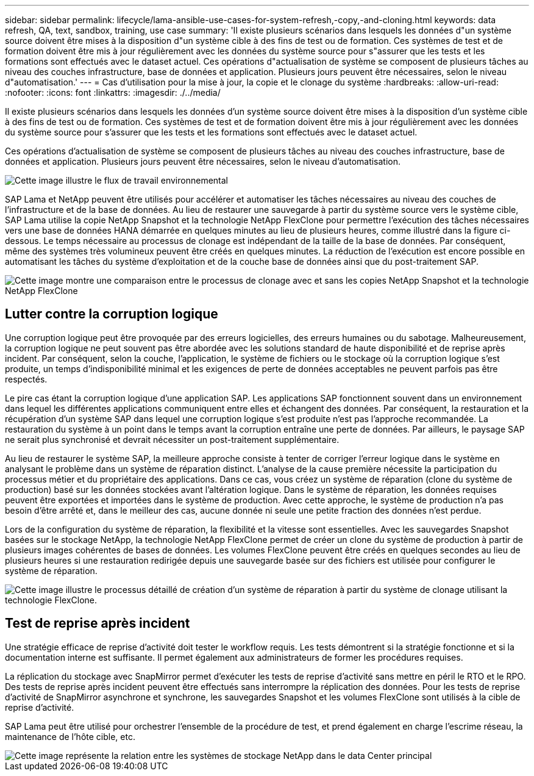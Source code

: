 ---
sidebar: sidebar 
permalink: lifecycle/lama-ansible-use-cases-for-system-refresh,-copy,-and-cloning.html 
keywords: data refresh, QA, text, sandbox, training, use case 
summary: 'Il existe plusieurs scénarios dans lesquels les données d"un système source doivent être mises à la disposition d"un système cible à des fins de test ou de formation. Ces systèmes de test et de formation doivent être mis à jour régulièrement avec les données du système source pour s"assurer que les tests et les formations sont effectués avec le dataset actuel. Ces opérations d"actualisation de système se composent de plusieurs tâches au niveau des couches infrastructure, base de données et application. Plusieurs jours peuvent être nécessaires, selon le niveau d"automatisation.' 
---
= Cas d'utilisation pour la mise à jour, la copie et le clonage du système
:hardbreaks:
:allow-uri-read: 
:nofooter: 
:icons: font
:linkattrs: 
:imagesdir: ./../media/


[role="lead"]
Il existe plusieurs scénarios dans lesquels les données d'un système source doivent être mises à la disposition d'un système cible à des fins de test ou de formation. Ces systèmes de test et de formation doivent être mis à jour régulièrement avec les données du système source pour s'assurer que les tests et les formations sont effectués avec le dataset actuel.

Ces opérations d'actualisation de système se composent de plusieurs tâches au niveau des couches infrastructure, base de données et application. Plusieurs jours peuvent être nécessaires, selon le niveau d'automatisation.

image::lama-ansible-image2.png[Cette image illustre le flux de travail environnemental, du domaine de développement principal au fractionnement temporaire des projets, aux systèmes de réparation, aux systèmes de formation et aux systèmes sanbox. Elle indique l'emplacement d'actualisation du système, de copie du système et de clonage de système à ces fins.]

SAP Lama et NetApp peuvent être utilisés pour accélérer et automatiser les tâches nécessaires au niveau des couches de l'infrastructure et de la base de données. Au lieu de restaurer une sauvegarde à partir du système source vers le système cible, SAP Lama utilise la copie NetApp Snapshot et la technologie NetApp FlexClone pour permettre l'exécution des tâches nécessaires vers une base de données HANA démarrée en quelques minutes au lieu de plusieurs heures, comme illustré dans la figure ci-dessous. Le temps nécessaire au processus de clonage est indépendant de la taille de la base de données. Par conséquent, même des systèmes très volumineux peuvent être créés en quelques minutes. La réduction de l'exécution est encore possible en automatisant les tâches du système d'exploitation et de la couche base de données ainsi que du post-traitement SAP.

image::lama-ansible-image3.png[Cette image montre une comparaison entre le processus de clonage avec et sans les copies NetApp Snapshot et la technologie NetApp FlexClone, qui accélère considérablement le processus.]



== Lutter contre la corruption logique

Une corruption logique peut être provoquée par des erreurs logicielles, des erreurs humaines ou du sabotage. Malheureusement, la corruption logique ne peut souvent pas être abordée avec les solutions standard de haute disponibilité et de reprise après incident. Par conséquent, selon la couche, l'application, le système de fichiers ou le stockage où la corruption logique s'est produite, un temps d'indisponibilité minimal et les exigences de perte de données acceptables ne peuvent parfois pas être respectés.

Le pire cas étant la corruption logique d'une application SAP. Les applications SAP fonctionnent souvent dans un environnement dans lequel les différentes applications communiquent entre elles et échangent des données. Par conséquent, la restauration et la récupération d'un système SAP dans lequel une corruption logique s'est produite n'est pas l'approche recommandée. La restauration du système à un point dans le temps avant la corruption entraîne une perte de données. Par ailleurs, le paysage SAP ne serait plus synchronisé et devrait nécessiter un post-traitement supplémentaire.

Au lieu de restaurer le système SAP, la meilleure approche consiste à tenter de corriger l'erreur logique dans le système en analysant le problème dans un système de réparation distinct. L'analyse de la cause première nécessite la participation du processus métier et du propriétaire des applications. Dans ce cas, vous créez un système de réparation (clone du système de production) basé sur les données stockées avant l'altération logique. Dans le système de réparation, les données requises peuvent être exportées et importées dans le système de production. Avec cette approche, le système de production n'a pas besoin d'être arrêté et, dans le meilleur des cas, aucune donnée ni seule une petite fraction des données n'est perdue.

Lors de la configuration du système de réparation, la flexibilité et la vitesse sont essentielles. Avec les sauvegardes Snapshot basées sur le stockage NetApp, la technologie NetApp FlexClone permet de créer un clone du système de production à partir de plusieurs images cohérentes de bases de données. Les volumes FlexClone peuvent être créés en quelques secondes au lieu de plusieurs heures si une restauration redirigée depuis une sauvegarde basée sur des fichiers est utilisée pour configurer le système de réparation.

image::lama-ansible-image4.png[Cette image illustre le processus détaillé de création d'un système de réparation à partir du système de clonage utilisant la technologie FlexClone.]



== Test de reprise après incident

Une stratégie efficace de reprise d'activité doit tester le workflow requis. Les tests démontrent si la stratégie fonctionne et si la documentation interne est suffisante. Il permet également aux administrateurs de former les procédures requises.

La réplication du stockage avec SnapMirror permet d'exécuter les tests de reprise d'activité sans mettre en péril le RTO et le RPO. Des tests de reprise après incident peuvent être effectués sans interrompre la réplication des données. Pour les tests de reprise d'activité de SnapMirror asynchrone et synchrone, les sauvegardes Snapshot et les volumes FlexClone sont utilisés à la cible de reprise d'activité.

SAP Lama peut être utilisé pour orchestrer l'ensemble de la procédure de test, et prend également en charge l'escrime réseau, la maintenance de l'hôte cible, etc.

image::lama-ansible-image5.png[Cette image représente la relation entre les systèmes de stockage NetApp dans le data Center principal, le data Center de reprise après incident local et le data Center de reprise après incident distant. Ils sont connectés à la fois par des relations SnapMirror synchrones et asynchrones.]
